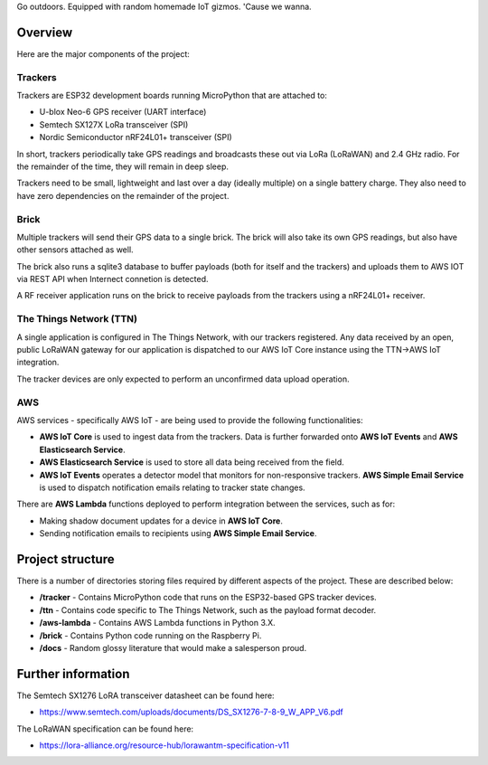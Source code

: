Go outdoors. Equipped with random homemade IoT gizmos. 'Cause we wanna. 

Overview
===============

Here are the major components of the project:

Trackers
---------------

Trackers are ESP32 development boards running MicroPython that are attached to:

- U-blox Neo-6 GPS receiver (UART interface)
- Semtech SX127X LoRa transceiver (SPI)
- Nordic Semiconductor nRF24L01+ transceiver (SPI)

In short, trackers periodically take GPS readings and broadcasts these out via LoRa (LoRaWAN) and 2.4 GHz radio.  For the remainder of the time, they will remain in deep sleep.

Trackers need to be small, lightweight and last over a day (ideally multiple) on a single battery charge. They also need to have zero dependencies on the remainder of the project.

Brick
---------------

Multiple trackers will send their GPS data to a single brick.  The brick will also take its own GPS readings, but also have other sensors attached as well.

The brick also runs a sqlite3 database to buffer payloads (both for itself and the trackers) and uploads them to AWS IOT via REST API when Internect connetion is detected.

A RF receiver application runs on the brick to receive payloads from the trackers using a nRF24L01+ receiver.

The Things Network (TTN)
---------------

A single application is configured in The Things Network, with our trackers registered. Any data received by an open, public LoRaWAN gateway for our application is dispatched to our AWS IoT Core instance using the TTN->AWS IoT integration. 

The tracker devices are only expected to perform an unconfirmed data upload operation.

AWS
---------------

AWS services - specifically AWS IoT - are being used to provide the following functionalities:

- **AWS IoT Core** is used to ingest data from the trackers. Data is further forwarded onto **AWS IoT Events** and **AWS Elasticsearch Service**.
- **AWS Elasticsearch Service** is used to store all data being received from the field.
- **AWS IoT Events** operates a detector model that monitors for non-responsive trackers. **AWS Simple Email Service** is used to dispatch notification emails relating to tracker state changes.

There are **AWS Lambda** functions deployed to perform integration between the services, such as for:

- Making shadow document updates for a device in **AWS IoT Core**.
- Sending notification emails to recipients using **AWS Simple Email Service**.

Project structure
===============

There is a number of directories storing files required by different aspects of the project. These are described below:

- **/tracker** - Contains MicroPython code that runs on the ESP32-based GPS tracker devices.
- **/ttn** - Contains code specific to The Things Network, such as the payload format decoder.
- **/aws-lambda** - Contains AWS Lambda functions in Python 3.X.
- **/brick** - Contains Python code running on the Raspberry Pi.
- **/docs** - Random glossy literature that would make a salesperson proud.

Further information
=============

The Semtech SX1276 LoRA transceiver datasheet can be found here:

- https://www.semtech.com/uploads/documents/DS_SX1276-7-8-9_W_APP_V6.pdf 

The LoRaWAN specification can be found here:

- https://lora-alliance.org/resource-hub/lorawantm-specification-v11
